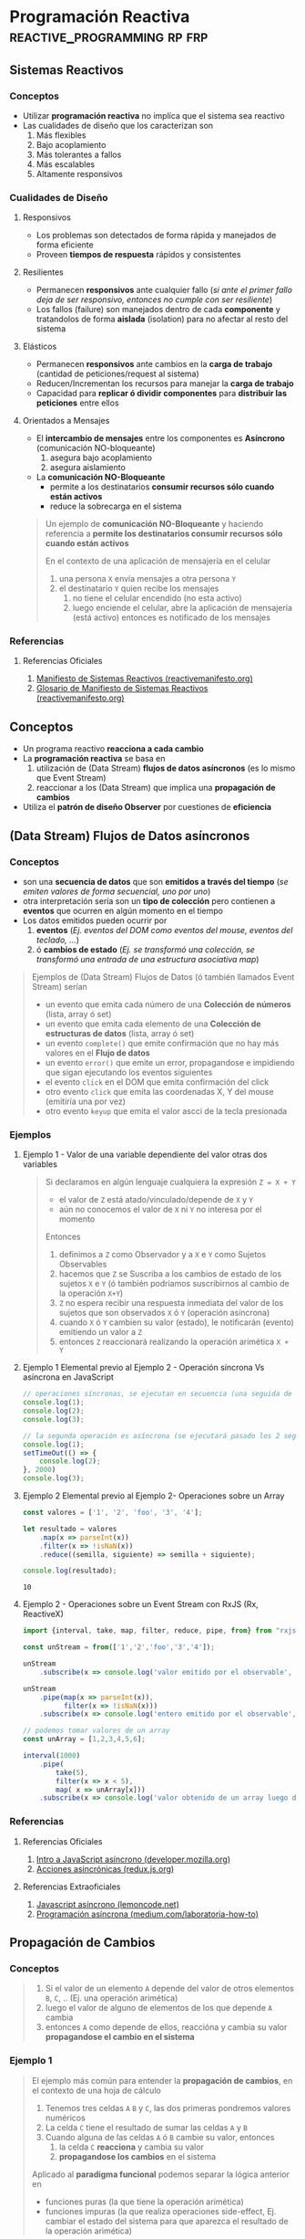 * Programación Reactiva                       :reactive_programming:rp:frp:
   :PROPERTIES:
   :DATE-CREATED: <2023-10-16 Mon>
   :DATE-UPDATED: <2023-10-16 Mon>
   :BOOK: nil
   :BOOK-CHAPTERS: nil
   :COURSE: nil
   :COURSE-LESSONS: nil
   :END:
** Sistemas Reactivos
*** Conceptos
   - Utilizar *programación reactiva* no implíca que el sistema sea reactivo
   - Las cualidades de diseño que los caracterizan son
     1) Más flexibles
     2) Bajo acoplamiento
     3) Más tolerantes a fallos
     4) Más escalables
     5) Altamente responsivos
*** Cualidades de Diseño
**** Responsivos
    - Los problemas son detectados de forma rápida y manejados de forma eficiente
    - Proveen *tiempos de respuesta* rápidos y consistentes
**** Resilientes
    - Permanecen *responsivos* ante cualquier fallo (/si ante el primer fallo deja de ser responsivo, entonces no cumple con ser resiliente/)
    - Los fallos (failure) son manejados dentro de cada *componente* y tratandolos de forma *aislada* (isolation) para no afectar al resto del sistema
**** Elásticos
    - Permanecen *responsivos* ante cambios en la *carga de trabajo* (cantidad de peticiones/request al sistema)
    - Reducen/Incrementan los recursos para manejar la *carga de trabajo*
    - Capacidad para *replicar ó dividir componentes* para *distribuir las peticiones* entre ellos
**** Orientados a Mensajes
    - El *intercambio de mensajes* entre los componentes es *Asíncrono* (comunicación NO-bloqueante)
      1) asegura bajo acoplamiento
      2) asegura aislamiento
    - La *comunicación NO-Bloqueante*
      - permite a los destinatarios *consumir recursos sólo cuando están activos*
      - reduce la sobrecarga en el sistema

    #+BEGIN_QUOTE
    Un ejemplo de *comunicación NO-Bloqueante* y
    haciendo referencia a *permite los destinatarios consumir recursos sólo cuando están activos*

    En el contexto de  una aplicación de mensajería en el celular
    1) una persona ~X~ envía mensajes a otra persona ~Y~
    2) el destinatario ~Y~ quien recibe los mensajes
       1) no tiene el celular encendido (no esta activo)
       2) luego enciende el celular, abre la aplicación de mensajería (está activo) entonces es notificado de los mensajes
    #+END_QUOTE
*** Referencias
**** Referencias Oficiales
    1. [[https://www.reactivemanifesto.org/es][Manifiesto de Sistemas Reactivos (reactivemanifesto.org)]]
    2. [[https://www.reactivemanifesto.org/glossary#Failure][Glosario de Manifiesto de Sistemas Reactivos (reactivemanifesto.org)]]
** Conceptos
   - Un programa reactivo *reacciona a cada cambio*
   - La *programación reactiva* se basa en
     1) utilización de (Data Stream) *flujos de datos asíncronos* (es lo mismo que Event Stream)
     2) reaccionar a los (Data Stream) que implica una *propagación de cambios*
   - Utiliza el *patrón de diseño Observer* por cuestiones de *eficiencia*
** (Data Stream) Flujos de Datos asíncronos
*** Conceptos
   - son una *secuencia de datos* que son *emitidos a través del tiempo* (/se emiten valores de forma secuencial, uno por uno/)
   - otra interpretación sería son un *tipo de colección* pero contienen a *eventos* que ocurren en algún momento en el tiempo
   - Los datos emitidos pueden ocurrir por
     1) *eventos* (/Ej. eventos del DOM como eventos del mouse, eventos del teclado, .../)
     2) ó *cambios de estado* (/Ej. se transformó una colección, se transformó una entrada de una estructura asociativa map/)

   #+BEGIN_QUOTE
    Ejemplos de (Data Stream) Flujos de Datos (ó también llamados Event Stream) serían
    - un evento que emita cada número de una *Colección de números* (lista, array ó set)
    - un evento que emita cada elemento de una *Colección de estructuras de datos* (lista, array ó set)
    - un evento ~complete()~ que emite confirmación que no hay más valores en el *Flujo de datos*
    - un evento ~error()~ que emite un error, propagandose e impidiendo que sigan ejecutando los eventos siguientes
    - el evento ~click~ en el DOM que emita confirmación del click
    - otro evento ~click~ que emita las coordenadas X, Y del mouse (emitiría una por vez)
    - otro evento ~keyup~ que emita el valor ascci de la tecla presionada
   #+END_QUOTE
*** Ejemplos
**** Ejemplo 1 - Valor de una variable dependiente del valor otras dos variables
     #+BEGIN_QUOTE
     Si declaramos en algún lenguaje cualquiera la expresión ~Z = X + Y~
     - el valor de ~Z~ está atado/vinculado/depende de ~X~ y ~Y~
     - aún no conocemos el valor de ~X~ ni ~Y~ no interesa por el momento

     Entonces
     1) definimos a ~Z~ como Observador y a ~X~ e ~Y~ como Sujetos Observables
     2) hacemos que ~Z~ se Suscriba a los cambios de estado de los sujetos ~X~ e ~Y~ (ó también podriamos suscribirnos al cambio de la operación ~X+Y~)
     3) ~Z~ no espera recibir una respuesta inmediata del valor de los sujetos que son observados ~X~ ó ~Y~ (operación asíncrona)
     4) cuando ~X~ ó ~Y~ cambien su valor (estado), le notificarán (evento) emitiendo un valor a ~Z~
     5) entonces ~Z~ reaccionará realizando la operación arimética ~X + Y~
     #+END_QUOTE
**** Ejemplo 1 Elemental previo al Ejemplo 2 - Operación síncrona Vs asíncrona en JavaScript
     #+BEGIN_SRC javascript
       // operaciones síncronas, se ejecutan en secuencia (una seguida de la otra, ...)
       console.log(1);
       console.log(2);
       console.log(3);

       // la segunda operación es asíncrona (se ejecutará pasado los 2 segundos)
       console.log(1);
       setTimeOut(() => {
           console.log(2);
       }, 2000)
       console.log(3);
     #+END_SRC
**** Ejemplo 2 Elemental previo al Ejemplo 2- Operaciones sobre un Array
     #+BEGIN_SRC js :results output
       const valores = ['1', '2', 'foo', '3', '4'];

       let resultado = valores
           .map(x => parseInt(x))
           .filter(x => !isNaN(x))
           .reduce((semilla, siguiente) => semilla + siguiente);

       console.log(resultado);
     #+END_SRC

     #+RESULTS:
     : 10
**** Ejemplo 2 - Operaciones sobre un Event Stream con RxJS (Rx, ReactiveX)
     #+BEGIN_SRC javascript
       import {interval, take, map, filter, reduce, pipe, from} from "rxjs"

       const unStream = from(['1','2','foo','3','4']);

       unStream
           .subscribe(x => console.log('valor emitido por el observable', x));

       unStream
           .pipe(map(x => parseInt(x)),
                 filter(x => !isNaN(x)))
           .subscribe(x => console.log('entero emitido por el observable', x));

       // podemos tomar valores de un array
       const unArray = [1,2,3,4,5,6];

       interval(1000)
           .pipe(
               take(5),
               filter(x => x < 5),
               map( x => unArray[x]))
           .subscribe(x => console.log('valor obtenido de un array luego de un segundo', x));
     #+END_SRC
*** Referencias
**** Referencias Oficiales
     1. [[https://developer.mozilla.org/es/docs/Learn/JavaScript/Asynchronous/Introducing][Intro a JavaScript asíncrono (developer.mozilla.org)]]
     2. [[https://es.redux.js.org/docs/avanzado/acciones-asincronas.html][Acciones asincrónicas (redux.js.org)]]
**** Referencias Extraoficiales
     1. [[https://lemoncode.net/lemoncode-blog/2018/1/29/javascript-asincrono][Javascript asíncrono (lemoncode.net)]]
     2. [[https://medium.com/laboratoria-how-to/programacion-asincrona-cea3bad7c3c6][Programación asíncrona (medium.com/laboratoria-how-to)]]
** Propagación de Cambios
*** Conceptos
    #+BEGIN_QUOTE
    1) Si el valor de un elemento ~A~ depende del valor de otros elementos ~B~, ~C~, .. (Ej. una operación arimética)
    2) luego el valor de alguno de elementos de los que depende ~A~ cambia
    3) entonces ~A~ como depende de ellos, reaccióna y cambia su valor *propagandose el cambio en el sistema*
    #+END_QUOTE
*** Ejemplo 1
    #+BEGIN_QUOTE
    El ejemplo más común para entender la *propagación de cambios*, en el contexto de una hoja de cálculo
    1) Tenemos tres celdas ~A~ ~B~ y ~C~, las dos primeras pondremos valores numéricos
    2) La celda ~C~ tiene el resultado de sumar las celdas ~A~ y ~B~
    3) Cuando alguna de las celdas ~A~ ó ~B~ cambie su valor, entonces
       1) la celda ~C~ *reacciona* y cambia su valor
       2) *propagandose los cambios* en el sistema

    Aplicado al *paradigma funcional* podemos separar la lógica anterior en
    - funciones puras (la que tiene la operación arimética)
    - funciones impuras (la que realiza operaciones side-effect, Ej. cambiar el estado del sistema para que aparezca el resultado de la operación arimética)
    #+END_QUOTE
*** Ejemplo 2
    #+BEGIN_SRC javascript
      // la siguiente implementación NO es reactiva
      let a = 1;
      let b = 5;
      let c = a + b;
      a = 5;

      // si la implementación fuera reactiva
      // - el resultado sería a (5) + b (5) = 10
      // - "c" dependería de la relación entre "a" y "b",
      // cualquier cambio en alguno (a ó b) se reflejaría en "c" (éste reaccionaria al cambio y se propagarían los cambios en el sistema)
      console.log(c);
    #+END_SRC
** Relación con el Patrón Observer
*** Sujeto Observable (ó productor de streams y Notificador)
    - genera el (data stream) *flujo de datos*
      (/Ej. una colección de números, una colección de estructuras de datos, un evento del DOM como el click, ../)
    - tienen un comportamiento *lazy*, NO comienzan a *emitir valores* hasta que nos suscribamos
    - emiten valores (del data stream) de forma secuencial "uno por uno"
      (/Ej. cada elemento de una colección, cada valor uno por uno de un evento como las coordenadas X e Y del cursor del mouse, .../)
    - sólo notifica a quienes que se suscriban
*** Observadores/Suscriptores (ó consumidor de streams)
    - se *suscribe* (operación) al *Observable* para recibir el (data stream) de *forma asíncrona*
      - NO pretende recibir el (data stream) flujo de datos de forma inmediata
      - pretende recibir cada valor del (stream) flujo de datos cuando esté disponible y se lo notifique el Sujeto Observable al que se suscribió
    - cuando recibe un valor del (data stream) *reacciona* con una *secuencia de eventos*
*** Operación Update (actualizar)
    - se ejecuta cuando el *Sujeto Observable* emite un nuevo valor
    - actualiza el *estado interno* del *Observador*
    - se llama como ~next()~ en la implementación de *ReactiveX*
*** Operación Complete (implementación de ReactiveX)
    - se ejecuta cuando el *Sujeto Observable* no tiene más datos disponibles
*** Operación Error (implementación de ReactiveX)
    - se ejecuta cuando se produce un error en el *Sujeto Observable*
** Relación con la Programación Dirigida por Eventos
*** Conceptos
   - Un *evento* puede ser usado como *entrada* (input) de otro *evento*
     (/útil para el paradigma funcional y aplicar composición de funciones/)
   - Un *evento* es una *lista de ocurrencias ordenadas* y *emiten un valor*
     (/Ej. hizo click, hizo otro click, movió el cursor, movió de nuevo el cursor/)
   - Capturamos los eventos de forma *Asíncrona*
     - NO pretendemos recibir la notificación del evento en el momento
     - pretendemos recibir la notificación del evento cuando ocurra
*** Sujeto Observable (Generador de streams y Notificador)
   - es el *evento* de interés, el que se quiere observar
     (/Ej. el click, el movimiento del mouse, el presionar una tecla, .../)
   - notifica sus ocurrencias sólo los *observadores* que se suscriban a él
     (/una ocurrencia es cada vez que ocurre algo, en este caso ese algo es el evento/)

   #+BEGIN_QUOTE
   Algunos ejemplos de eventos observables
   - observar el evento click en un botón
   - observar el evento de presionar una tecla
   - observar el evento de mover el cursor del mouse
   #+END_QUOTE
*** Observers/Suscriptores (Consumidores de streams)
   - son acciones que definimos (Ej. una operación arimética, incrementar un valor, ...)
   - suelen generar *side-effects* (Ej. modificar del DOM un elemento UI)

   #+BEGIN_QUOTE
   Por ejemplo "modificar del DOM un elemento UI" (side-effects), cambiá el valor de un elemento UI por
   - el resultado de una operación arimética entre dos variables
   - el resultado de incrementar en 1 el valor de una variable
   #+END_QUOTE
*** Operación Suscribirse (listen)
   - es sobre un *evento* (Ej. click, keyup, ...)
   - es la acción de *escuchar* (listen) cuando un *evento* emite un valor
   - es necesaria para que el Observador sea notificado

   #+BEGIN_QUOTE
   Algunos ejemplos de suscripción
   - nos *suscribimos* al evento "Click" (sujeto observable)
   - nos *suscribimos* al evento "presionar una tecla" (sujeto observable)
   - nos *suscribimos* al evento "mover el cursor del mouse" (sujeto observable)
   #+END_QUOTE
*** Referencias
**** Referencias Extraoficiales
     1. [[https://medium.com/laboratoria-how-to/eventos-en-js-2436ddeadb14][Eventos en JS (medium.com/laboratoria-how-to)]]
** Relación con el Comportamiento y Estado
*** Conceptos
    - El *Comportamiento* se representa con *estados*
    - Capturamos el *retorno de valores* de *forma asincrónica* (definiendo alguna operación con side-effects)
*** Sujeto Observable
    - es el *comportamiento* de interés
*** Observers
    - son las operaciones definidas (generan side-effects)
*** Operación Suscribirse (listen)
    - es sobre el *comportamiento*
*** Ejemplos
    #+BEGIN_QUOTE
    Un comportamiento podría ser
    1. nos suscribimos a observar el *estado global de la aplicación* (cuando ésta cambia)
    2. cuando *cambia de estado* nos devuelve su *nuevo estado* (nos notifica sólo cuando ocurre, operación asíncrona)
    3. entonces *reaccionamos* ejecutando alguna operación con *side-effects*

    Otros ejemplos de comportamientos los podríamos crear sobre
    - entradas del usuario en un campo de texto
    - estructuras de datos
    #+END_QUOTE
** Referencias
*** Referencias Extraoficiales
    1. [[https://osmancea.medium.com/programaci%C3%B3n-reactiva-con-rxjs-bebc9432485f][RxJS de cero a experto (osmancea.medium.com)]]
    2. [[https://www.enmilocalfunciona.io/programacion-reactiva-con-rxjs/][Programación reactiva con rxjs (enmilocalfunciona.io)]]
    3. [[https://temperies.com/2022/08/16/programacion-reactiva/][Programación reactiva (temperies.com)]]
    4. [[https://emanuelpeg.blogspot.com/2021/09/programacion-reactiva.html][Programación reactiva (emanuelpeg.blogspot.com)]]
    5. [[https://softwarecrafters.io/javascript/introduccion-programacion-reactiva-rxjs][Intro programación reactiva con rxjs (softwarecrafters.io)]]
    6. [[http://ferestrepoca.github.io/paradigmas-de-programacion/reactive/reactive_teoria/index.html][Que es la programación reactiva (ferestrepoca.github.io)]]
